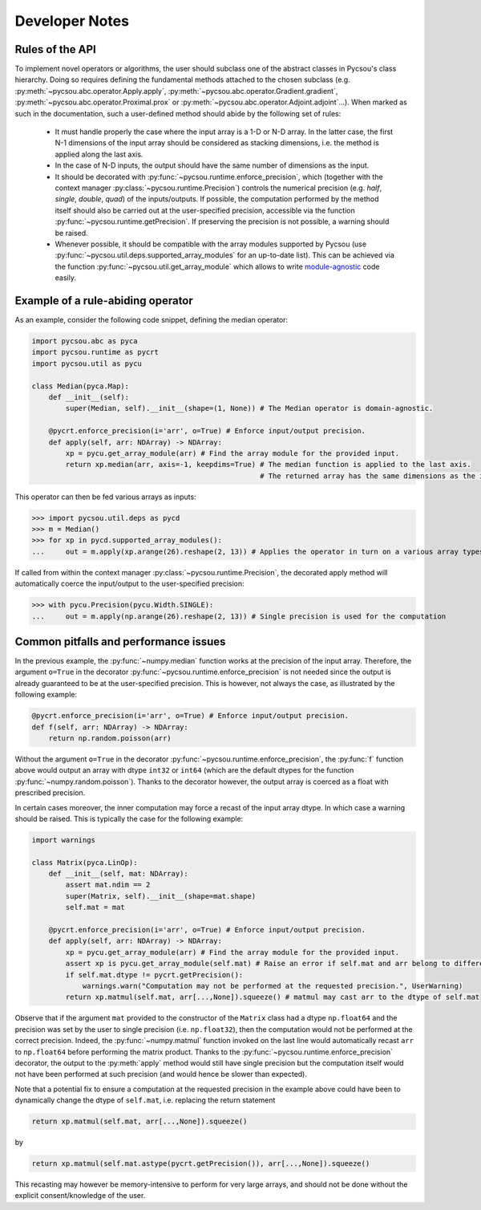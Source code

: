 .. _developer-notes:

Developer Notes
===============

Rules of the API
----------------

To implement novel operators or algorithms, the user should subclass one of the abstract classes in Pycsou's class hierarchy.
Doing so requires defining the fundamental methods attached to the chosen subclass (e.g. :py:meth:`~pycsou.abc.operator.Apply.apply`,
:py:meth:`~pycsou.abc.operator.Gradient.gradient`, :py:meth:`~pycsou.abc.operator.Proximal.prox` or :py:meth:`~pycsou.abc.operator.Adjoint.adjoint`...).
When marked as such in the documentation, such a user-defined method should abide by the following set of rules:

    * It must handle properly the case where the input array is a 1-D or N-D array. In the latter case, the  first N-1 dimensions
      of the input array should be considered as stacking dimensions, i.e. the method is applied along the last axis.
    * In the case of N-D inputs, the output should have the same number of dimensions as the input.
    * It should be decorated with  :py:func:`~pycsou.runtime.enforce_precision`, which (together with the context manager :py:class:`~pycsou.runtime.Precision`) controls the numerical precision (e.g. *half*, *single*, *double*, *quad*)
      of the inputs/outputs. If possible, the computation performed by the method itself should also be carried out at the user-specified precision, accessible via
      the function :py:func:`~pycsou.runtime.getPrecision`. If preserving the precision is not possible, a warning should be raised.
    * Whenever possible, it should be compatible with the array modules supported by Pycsou (use :py:func:`~pycsou.util.deps.supported_array_modules` for an up-to-date list). This can be achieved via the function :py:func:`~pycsou.util.get_array_module`
      which allows to write `module-agnostic <https://docs.cupy.dev/en/stable/user_guide/basic.html#how-to-write-cpu-gpu-agnostic-code>`_ code easily.

Example of a rule-abiding operator
----------------------------------

As an example, consider the following code snippet, defining the median operator:

.. code-block:: python3

    import pycsou.abc as pyca
    import pycsou.runtime as pycrt
    import pycsou.util as pycu

    class Median(pyca.Map):
        def __init__(self):
            super(Median, self).__init__(shape=(1, None)) # The Median operator is domain-agnostic.

        @pycrt.enforce_precision(i='arr', o=True) # Enforce input/output precision.
        def apply(self, arr: NDArray) -> NDArray:
            xp = pycu.get_array_module(arr) # Find the array module for the provided input.
            return xp.median(arr, axis=-1, keepdims=True) # The median function is applied to the last axis.
                                                          # The returned array has the same dimensions as the input thanks to the keyword keepdims=True.

This operator can then be fed various arrays as inputs:

>>> import pycsou.util.deps as pycd
>>> m = Median()
>>> for xp in pycd.supported_array_modules():
...     out = m.apply(xp.arange(26).reshape(2, 13)) # Applies the operator in turn on a various array types.

If called from within the context manager :py:class:`~pycsou.runtime.Precision`, the decorated apply method will automatically coerce the input/output
to the user-specified precision:

>>> with pycu.Precision(pycu.Width.SINGLE):
...     out = m.apply(np.arange(26).reshape(2, 13)) # Single precision is used for the computation


Common pitfalls and performance issues
--------------------------------------

In the previous example, the :py:func:`~numpy.median` function works at the precision of the input array. Therefore,
the argument ``o=True`` in the decorator :py:func:`~pycsou.runtime.enforce_precision`
is not needed since the output is already guaranteed to be at the user-specified precision.
This is however, not always the case, as illustrated by the following example:

.. code-block:: python3

    @pycrt.enforce_precision(i='arr', o=True) # Enforce input/output precision.
    def f(self, arr: NDArray) -> NDArray:
        return np.random.poisson(arr)

Without the argument ``o=True`` in the decorator :py:func:`~pycsou.runtime.enforce_precision`, the :py:func:`f` function above would
output an array with dtype ``int32`` or ``int64`` (which are the default dtypes for the function :py:func:`~numpy.random.poisson`). Thanks to the decorator
however, the output array is coerced as a float with prescribed precision.

In certain cases moreover, the inner computation may force a recast of the input array dtype. In which case a warning should be raised.
This is typically the case for the following example:

.. code-block:: python3

    import warnings

    class Matrix(pyca.LinOp):
        def __init__(self, mat: NDArray):
            assert mat.ndim == 2
            super(Matrix, self).__init__(shape=mat.shape)
            self.mat = mat

        @pycrt.enforce_precision(i='arr', o=True) # Enforce input/output precision.
        def apply(self, arr: NDArray) -> NDArray:
            xp = pycu.get_array_module(arr) # Find the array module for the provided input.
            assert xp is pycu.get_array_module(self.mat) # Raise an error if self.mat and arr belong to different array modules.
            if self.mat.dtype != pycrt.getPrecision():
                warnings.warn("Computation may not be performed at the requested precision.", UserWarning)
            return xp.matmul(self.mat, arr[...,None]).squeeze() # matmul may cast arr to the dtype of self.mat

Observe that if the argument ``mat`` provided to the constructor of the ``Matrix`` class had a dtype ``np.float64`` and the
precision was set by the user to single precision (i.e. ``np.float32``), then the computation would not be performed at the correct precision.
Indeed, the :py:func:`~numpy.matmul` function invoked on the last line would automatically recast ``arr`` to ``np.float64`` before performing the matrix product.
Thanks to the :py:func:`~pycsou.runtime.enforce_precision` decorator, the output to the :py:meth:`apply` method would still have single precision but the
computation itself would not have been performed at such precision (and would hence be slower than expected).

Note that a potential fix to ensure a computation at the requested precision in the example above could have been to
dynamically change the dtype of ``self.mat``, i.e. replacing the return statement

.. code-block:: python3

    return xp.matmul(self.mat, arr[...,None]).squeeze()

by

.. code-block:: python3

    return xp.matmul(self.mat.astype(pycrt.getPrecision()), arr[...,None]).squeeze()

This recasting may however be memory-intensive to perform for very large arrays, and should not be done without the explicit
consent/knowledge of the user.